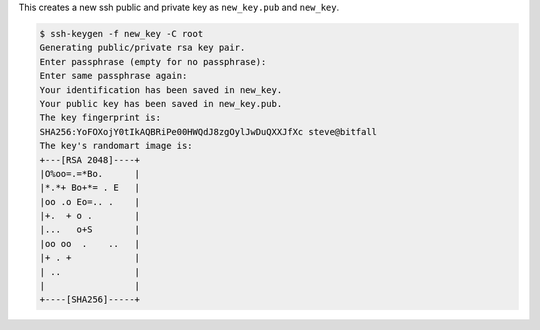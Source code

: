 This creates a new ssh public and private key as ``new_key.pub`` and ``new_key``.

.. code-block:: shell

   $ ssh-keygen -f new_key -C root
   Generating public/private rsa key pair.
   Enter passphrase (empty for no passphrase): 
   Enter same passphrase again: 
   Your identification has been saved in new_key.
   Your public key has been saved in new_key.pub.
   The key fingerprint is:
   SHA256:YoFOXojY0tIkAQBRiPe00HWQdJ8zgOylJwDuQXXJfXc steve@bitfall
   The key's randomart image is:
   +---[RSA 2048]----+
   |O%oo=.=*Bo.      |
   |*.*+ Bo+*= . E   |
   |oo .o Eo=.. .    |
   |+.  + o .        |
   |...   o+S        |
   |oo oo  .    ..   |
   |+ . +            |
   | ..              |
   |                 |
   +----[SHA256]-----+
